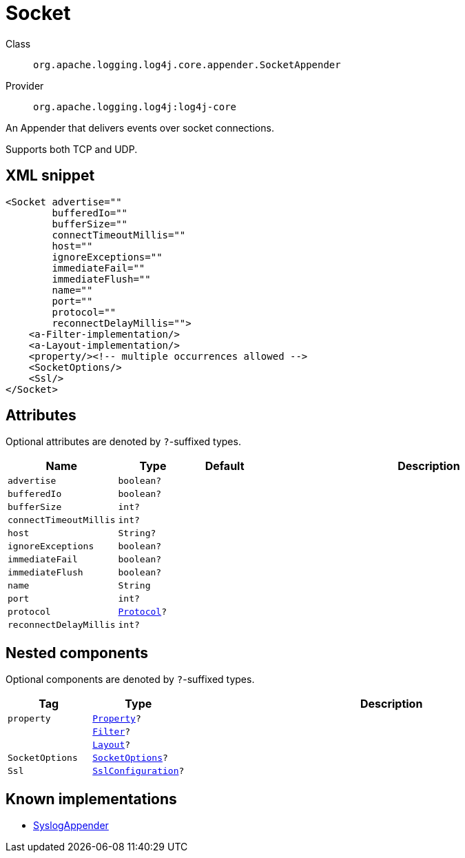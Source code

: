 ////
Licensed to the Apache Software Foundation (ASF) under one or more
contributor license agreements. See the NOTICE file distributed with
this work for additional information regarding copyright ownership.
The ASF licenses this file to You under the Apache License, Version 2.0
(the "License"); you may not use this file except in compliance with
the License. You may obtain a copy of the License at

    https://www.apache.org/licenses/LICENSE-2.0

Unless required by applicable law or agreed to in writing, software
distributed under the License is distributed on an "AS IS" BASIS,
WITHOUT WARRANTIES OR CONDITIONS OF ANY KIND, either express or implied.
See the License for the specific language governing permissions and
limitations under the License.
////

[#org_apache_logging_log4j_core_appender_SocketAppender]
= Socket

Class:: `org.apache.logging.log4j.core.appender.SocketAppender`
Provider:: `org.apache.logging.log4j:log4j-core`


An Appender that delivers events over socket connections.

Supports both TCP and UDP.

[#org_apache_logging_log4j_core_appender_SocketAppender-XML-snippet]
== XML snippet
[source, xml]
----
<Socket advertise=""
        bufferedIo=""
        bufferSize=""
        connectTimeoutMillis=""
        host=""
        ignoreExceptions=""
        immediateFail=""
        immediateFlush=""
        name=""
        port=""
        protocol=""
        reconnectDelayMillis="">
    <a-Filter-implementation/>
    <a-Layout-implementation/>
    <property/><!-- multiple occurrences allowed -->
    <SocketOptions/>
    <Ssl/>
</Socket>
----

[#org_apache_logging_log4j_core_appender_SocketAppender-attributes]
== Attributes

Optional attributes are denoted by `?`-suffixed types.

[cols="1m,1m,1m,5"]
|===
|Name|Type|Default|Description

|advertise
|boolean?
|
a|

|bufferedIo
|boolean?
|
a|

|bufferSize
|int?
|
a|

|connectTimeoutMillis
|int?
|
a|

|host
|String?
|
a|

|ignoreExceptions
|boolean?
|
a|

|immediateFail
|boolean?
|
a|

|immediateFlush
|boolean?
|
a|

|name
|String
|
a|

|port
|int?
|
a|

|protocol
|xref:../log4j-core/org.apache.logging.log4j.core.net.Protocol.adoc[Protocol]?
|
a|

|reconnectDelayMillis
|int?
|
a|

|===

[#org_apache_logging_log4j_core_appender_SocketAppender-components]
== Nested components

Optional components are denoted by `?`-suffixed types.

[cols="1m,1m,5"]
|===
|Tag|Type|Description

|property
|xref:../log4j-core/org.apache.logging.log4j.core.config.Property.adoc[Property]?
a|

|
|xref:../log4j-core/org.apache.logging.log4j.core.Filter.adoc[Filter]?
a|

|
|xref:../log4j-core/org.apache.logging.log4j.core.Layout.adoc[Layout]?
a|

|SocketOptions
|xref:../log4j-core/org.apache.logging.log4j.core.net.SocketOptions.adoc[SocketOptions]?
a|

|Ssl
|xref:../log4j-core/org.apache.logging.log4j.core.net.ssl.SslConfiguration.adoc[SslConfiguration]?
a|

|===

[#org_apache_logging_log4j_core_appender_SocketAppender-implementations]
== Known implementations

* xref:../log4j-core/org.apache.logging.log4j.core.appender.SyslogAppender.adoc[SyslogAppender]
